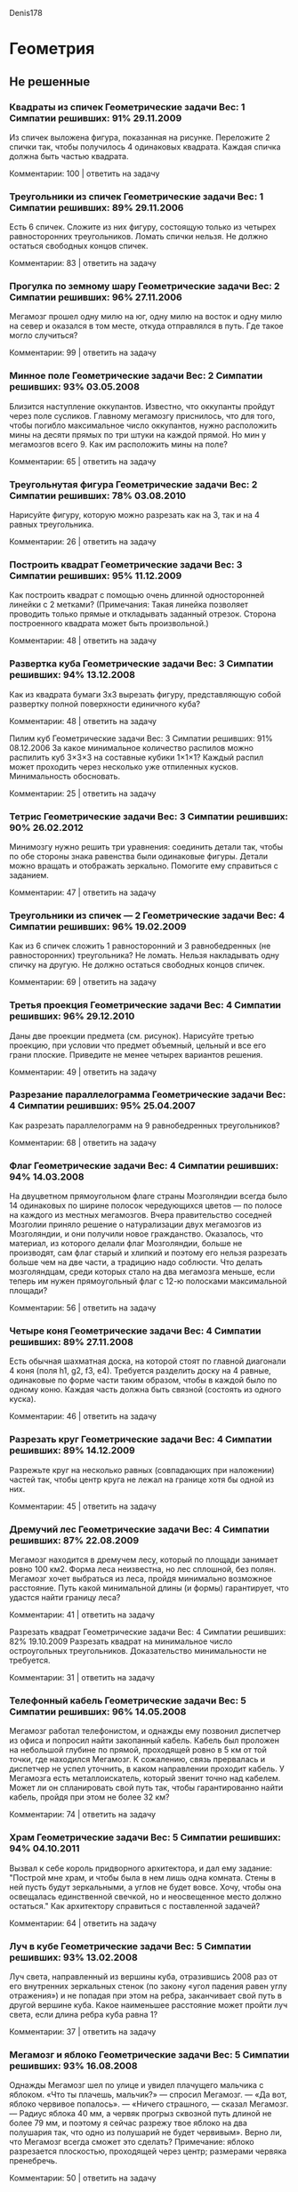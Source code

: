 Denis178
* Геометрия
** Не решенные
*** Квадраты из спичек	Геометрические задачи 		Вес: 1		Симпатии решивших: 91%		29.11.2009
Из спичек выложена фигура, показанная на рисунке. Переложите 2 спички так, чтобы получилось 4 одинаковых квадрата. Каждая спичка должна быть частью квадрата.

Комментарии: 	 100	| ответить на задачу	  

*** Треугольники из спичек	Геометрические задачи 		Вес: 1		Симпатии решивших: 89%		29.11.2006
Есть 6 спичек. Сложите из них фигуру, состоящую только из четырех равносторонних треугольников. Ломать спички нельзя. Не должно остаться свободных концов спичек.

Комментарии: 	 83	| ответить на задачу	  

*** Прогулка по земному шару	Геометрические задачи 		Вес: 2		Симпатии решивших: 96%		27.11.2006
Мегамозг прошел одну милю на юг, одну милю на восток и одну милю на север и оказался в том месте, откуда отправлялся в путь. Где такое могло случиться?

Комментарии: 	 99	| ответить на задачу	  

*** Минное поле	Геометрические задачи 		Вес: 2		Симпатии решивших: 93%		03.05.2008
Близится наступление оккупантов. Известно, что оккупанты пройдут через поле сусликов. Главному мегамозгу приснилось, что для того, чтобы погибло максимальное число оккупантов, нужно расположить мины на десяти прямых по три штуки на каждой прямой. Но мин у мегамозгов всего 9. Как им расположить мины на поле?

Комментарии: 	 65	| ответить на задачу	  

*** Треугольнутая фигура	Геометрические задачи 		Вес: 2		Симпатии решивших: 78%		03.08.2010
Нарисуйте фигуру, которую можно разрезать как на 3, так и на 4 равных треугольника.

Комментарии: 	 26	| ответить на задачу	  

*** Построить квадрат	Геометрические задачи 		Вес: 3		Симпатии решивших: 95%		11.12.2009
Как построить квадрат с помощью очень длинной односторонней линейки с 2 метками? (Примечания: Такая линейка позволяет проводить только прямые и откладывать заданный отрезок. Сторона построенного квадрата может быть произвольной.)

Комментарии: 	 48	| ответить на задачу	  

*** Развертка куба	Геометрические задачи 		Вес: 3		Симпатии решивших: 94%		13.12.2008
Как из квадрата бумаги 3х3 вырезать фигуру, представляющую собой развертку полной поверхности единичного куба?

Комментарии: 	 48	| ответить на задачу	  

Пилим куб	Геометрические задачи 		Вес: 3		Симпатии решивших: 91%		08.12.2006
За какое минимальное количество распилов можно распилить куб 3×3×3 на составные кубики 1×1×1? Каждый распил может проходить через несколько уже отпиленных кусков. Минимальность обосновать.

Комментарии: 	 25	| ответить на задачу	  

*** Тетрис	Геометрические задачи 		Вес: 3		Симпатии решивших: 90%		26.02.2012
Минимозгу нужно решить три уравнения: соединить детали так, чтобы по обе стороны знака равенства были одинаковые фигуры. Детали можно вращать и отображать зеркально. Помогите ему справиться с заданием.

Комментарии: 	 47	| ответить на задачу	  

*** Треугольники из спичек — 2	Геометрические задачи 		Вес: 4		Симпатии решивших: 96%		19.02.2009
Как из 6 спичек сложить 1 равносторонний и 3 равнобедренных (не равносторонних) треугольника? Не ломать. Нельзя накладывать одну спичку на другую. Не должно остаться свободных концов спичек.

Комментарии: 	 69	| ответить на задачу	  

*** Третья проекция	Геометрические задачи 		Вес: 4		Симпатии решивших: 96%		29.12.2010
Даны две проекции предмета (см. рисунок). Нарисуйте третью проекцию, при условии что предмет объемный, цельный и все его грани плоские. Приведите не менее четырех вариантов решения.

Комментарии: 	 49	| ответить на задачу	  

*** Разрезание параллелограмма	Геометрические задачи 		Вес: 4		Симпатии решивших: 95%		25.04.2007
Как разрезать параллелограмм на 9 равнобедренных треугольников?

Комментарии: 	 68	| ответить на задачу	  

*** Флаг	Геометрические задачи 		Вес: 4		Симпатии решивших: 94%		14.03.2008
На двуцветном прямоугольном флаге страны Мозголяндии всегда было 14 одинаковых по ширине полосок чередующихся цветов — по полосе на каждого из местных мегамозгов. Вчера правительство соседней Мозголии приняло решение о натурализации двух мегамозгов из Мозголяндии, и они получили новое гражданство. Оказалось, что материал, из которого делали флаг Мозголяндии, больше не производят, сам флаг старый и хлипкий и поэтому его нельзя разрезать больше чем на две части, а традицию надо соблюсти. Что делать мозголяндцам, среди которых стало на два мегамозга меньше, если теперь им нужен прямоугольный флаг с 12-ю полосками максимальной площади?

Комментарии: 	 56	| ответить на задачу	  

*** Четыре коня	Геометрические задачи 		Вес: 4		Симпатии решивших: 89%		27.11.2008
Есть обычная шахматная доска, на которой стоят по главной диагонали 4 коня (поля h1, g2, f3, е4). Требуется разделить доску на 4 равные, одинаковые по форме части таким образом, чтобы в каждой было по одному коню. Каждая часть должна быть связной (состоять из одного куска).

Комментарии: 	 46	| ответить на задачу	  

*** Разрезать круг	Геометрические задачи 		Вес: 4		Симпатии решивших: 89%		14.12.2009
Разрежьте круг на несколько равных (совпадающих при наложении) частей так, чтобы центр круга не лежал на границе хотя бы одной из них.

Комментарии: 	 45	| ответить на задачу	  

*** Дремучий лес	Геометрические задачи 		Вес: 4		Симпатии решивших: 87%		22.08.2009
Мегамозг находится в дремучем лесу, который по площади занимает ровно 100 км2. Форма леса неизвестна, но лес сплошной, без полян. Мегамозг хочет выбраться из леса, пройдя минимально возможное расстояние. Путь какой минимальной длины (и формы) гарантирует, что удастся найти границу леса?

Комментарии: 	 41	| ответить на задачу	  

Разрезать квадрат	Геометрические задачи 		Вес: 4		Симпатии решивших: 82%		19.10.2009
Разрезать квадрат на минимальное число остроугольных треугольников. Доказательство минимальности не требуется.

Комментарии: 	 31	| ответить на задачу	  

*** Телефонный кабель	Геометрические задачи 		Вес: 5		Симпатии решивших: 96%		14.05.2008
Мегамозг работал телефонистом, и однажды ему позвонил диспетчер из офиса и попросил найти закопанный кабель. Кабель был проложен на небольшой глубине по прямой, проходящей ровно в 5 км от той точки, где находился Мегамозг. К сожалению, связь прервалась и диспетчер не успел уточнить, в каком направлении проходит кабель. У Мегамозга есть металлоискатель, который звенит точно над кабелем. Может ли он спланировать свой путь так, чтобы гарантированно найти кабель, пройдя при этом не более 32 км?

Комментарии: 	 74	| ответить на задачу	  

*** Храм	Геометрические задачи 		Вес: 5		Симпатии решивших: 94%		04.10.2011
Вызвал к себе король придворного архитектора, и дал ему задание: "Построй мне храм, и чтобы была в нем лишь одна комната. Стены в ней пусть будут зеркальными, а углов не будет вовсе. Хочу, чтобы она освещалась единственной свечкой, но и неосвещенное место должно остаться." Как архитектору справиться с поставленной задачей?

Комментарии: 	 64	| ответить на задачу	  

*** Луч в кубе	Геометрические задачи 		Вес: 5		Симпатии решивших: 93%		13.02.2008
Луч света, направленный из вершины куба, отразившись 2008 раз от его внутренних зеркальных стенок (по закону «угол падения равен углу отражения») и не попадая при этом на ребра, заканчивает свой путь в другой вершине куба. Какое наименьшее расстояние может пройти луч света, если длина ребра куба равна 1?

Комментарии: 	 37	| ответить на задачу	  

*** Мегамозг и яблоко	Геометрические задачи 		Вес: 5		Симпатии решивших: 93%		16.08.2008
Однажды Мегамозг шел по улице и увидел плачущего мальчика с яблоком. «Что ты плачешь, мальчик?» — спросил Мегамозг. — «Да вот, яблоко червивое попалось». — «Ничего страшного, — сказал Мегамозг. — Радиус яблока 40 мм, а червяк прогрыз сквозной путь длиной не более 79 мм, и поэтому я сейчас разрежу твое яблоко на два полушария так, что одно из полушарий не будет червивым». Верно ли, что Мегамозг всегда сможет это сделать?
Примечание: яблоко разрезается плоскостью, проходящей через центр; размерами червяка пренебречь.

Комментарии: 	 50	| ответить на задачу	  

*** Рациональный тетраэдр	Геометрические задачи 		Вес: 5		Симпатии решивших: 93%		07.10.2009
Можно ли в декартовой системе координат расположить правильный тетраэдр так, чтобы все его вершины лежали в точках с целочисленными координатами?

Комментарии: 	 26	| ответить на задачу	  

*** Внутренняя граница	Геометрические задачи 		Вес: 5		Симпатии решивших: 93%		19.12.2011
Мозголяндия имеет форму правильного треугольника. Внутренняя граница делит ее на два равных по площади штата. Опишите форму и расположение границы, если известно, что она непрерывна и имеет минимально возможную длину.

Комментарии: 	 17	| ответить на задачу	  

*** Лачуга в междуречье	Геометрические задачи 		Вес: 5		Симпатии решивших: 92%		06.07.2009
Приток при впадении в реку образует острый угол. На суше, внутри угла, стоит лачуга Мегамозга. Каждый день Мегамозг выходит из нее, идет к притоку, встречает рассвет, затем отправляется к реке, встречает закат и возвращается в лачугу. Как нужно Мегамозгу проложить маршрут, чтобы путь, проходимый им каждый день, был минимален? Считать берега реки и притока прямыми линиями.

Комментарии: 	 44	| ответить на задачу	  

*** Телефонный кабель — 2	Геометрические задачи 		Вес: 5		Симпатии решивших: 92%		26.08.2009
У Мегамозга есть квадратный участок земли со стороной 1 км. Он случайно узнал, что подлые оккупанты тайно проложили телефонный кабель под его участком и используют его для своих грязных оккупантских целей. Кабель прямой и лежит на небольшой глубине (за пределами участка Мегамозга кабель идёт на той же самой глубине и по той же самой прямой на много километров в обе стороны). Узнав об этой подлости, Мегамозг схватил лопату и... задумался. Какой минимальной длины (и какой формы) нужно прокопать траншею, чтобы наверняка найти кабель? Траншея не обязательно должна состоять из связных кусков, она может быть разрывная. Доказательство минимальности не требуется.

Комментарии: 	 35	| ответить на задачу	  

*** Треугольный торт	Геометрические задачи 		Вес: 5		Симпатии решивших: 91%		26.02.2009
Торт имеет форму произвольного треугольника. Два мегамозга делят его следующим образом: первый указывает на торте точку, второй проводит через эту точку прямолинейный разрез и забирает себе большую часть. Какую наибольшую часть торта может обеспечить себе первый мегамозг? Считается, что торт всюду имеет одинаковую толщину.

Комментарии: 	 25	| ответить на задачу

**** Решение

*** Нарисуй ломаную	Геометрические задачи 		Вес: 5		Симпатии решивших: 89%		27.12.2011
На плоскости нарисовано конечное число непересекающихся отрезков. Разрешается соединять свободные концы любых двух отрезков третьим отрезком. Всегда ли можно сделать так, чтобы получилась ломаная линия без самопересечений, содержащая все отрезки?

Комментарии: 	 25	| ответить на задачу	  

*** Вписать треугольник	Геометрические задачи 		Вес: 5		Симпатии решивших: 88%		08.12.2010
Существует ли выпуклая плоская фигура, кроме круга, такая, что любой равносторонний треугольник со стороной 1 можно параллельным переносом вписать в нее? Треугольники отличаются ориентацией и положением центра на плоскости.

Комментарии: 	 30	| ответить на задачу	  

*** Герб	Геометрические задачи 		Вес: 5		Симпатии решивших: 83%		24.09.2010
На гербе одного древнего рода мегамозгов изображены четыре окружности одинакового радиуса: три красные и одна синяя. Причем любые две красных и синяя окружности пересекаются в одной точке. Докажите, что и все три красных окружности пересекаются в одной точке.

Комментарии: 	 9	| ответить на задачу	  

*** Раскраска бумаги	Геометрические задачи 		Вес: 5		Симпатии решивших: 83%		03.12.2011
Не отрывая карандаша от бумаги и не проходя по линии дважды, на плоскости нарисовали замкнутую кривую. Докажите, что образовавшиеся при этом области можно раскрасить в два цвета так, что никакие две смежные области не окажутся одноцветными.

Комментарии: 	 26	| ответить на задачу	  

*** Средний класс	Геометрические задачи 		Вес: 5		Симпатии решивших: 81%		06.03.2011
В Мозголяндии богатыми считаются люди, для которых существует расстояние R1, в радиусе которого они богаче большинства своих соседей. Бедными считаются люди, для которых существует расстояние R2, в радиусе которого они беднее большинства своих соседей. Средним классом в Мозголяндии называются люди, которых можно считать и богатыми, и бедными. Какой максимальный процент людей среднего класса может проживать в Мозголяндии?

Комментарии: 	 52	| ответить на задачу	  

*** Разрезание куба	Геометрические задачи 		Вес: 5		Симпатии решивших: 80%		10.02.2008
Можно ли куб разрезать на конечное количество кубиков меньшего размера так, чтобы все они были разными?

Комментарии: 	 22	| ответить на задачу	  

*** Коллекционер красивых камней	Геометрические задачи 		Вес: 5		Симпатии решивших: 78%		24.04.2008
Мегамозг коллекционировал разные камни и однажды нашел очень красивый экземпляр. Камень имел форму выпуклого многогранника и состоял из нескольких различных материалов. Всегда ли Мегамозг сможет положить такой камень на полку на одну из граней в устойчивом положении?

Комментарии: 	 39	| ответить на задачу	  

*** Четыре шара и цилиндр	Геометрические задачи 		Вес: 5		Симпатии решивших: 78%		19.02.2009
На бесконечной плоскости лежат 4 шара и 1 цилиндр, причем каждое из тел касается всех остальных. Цилиндр бесконечный в обе стороны. Радиус цилиндра равен 1. Требуется описать относительное расположение шаров и цилиндра, а также найти радиусы всех шаров.

Комментарии: 	 34	| ответить на задачу	  

*** Часовой на мосту	Геометрические задачи 		Вес: 5		Симпатии решивших: 62%		04.08.2008
Часовому было приказано ходить по одномерному мосту длиной 100 м в течение одного часа таким образом, чтобы побывать в каждой точке моста четное число раз (0, 2, 4 и т.д.). Стоять на месте и прыгать нельзя, т.к. мост заминирован и может взорваться. Начинать и заканчивать маршрут часовой может в любой точке моста по своему усмотрению. Сможет ли часовой придумать такой маршрут? Примечания: 1) скорость часового конечна, 2) разворачиваться часовой может мгновенно.

Комментарии: 	 68	| ответить на задачу	  

*** Задача на 100 баксов	Геометрические задачи 		Вес: 0		Симпатии решивших:		25.02.2011
Что это значит? Принимается первый наиболее точный ответ. За верное решение даю 100 баксов.

Комментарии: 	 72	| ответить на задачу	  

** Решенные
*** Цветная окружность	Геометрические задачи 		Вес: 4		Симпатии решивших: 96%		26.11.2006
Дана окружность, раскрашенная в 2 цвета — красный и синий. Доказать, что независимо от того, как именно она раскрашена, в нее всегда можно вписать равнобедренный треугольник так, что его вершины будут одного цвета.

**** Решение 
ОТВЕТ: (Дальше под раскраской подразумевается раскраска в два цвета). Допустим, что существует раскраска, для которой не существует равнобедренного треугольника с вершинами одного цвета. Для любой раскраски найдутся вершины одного цвета не диаметрально-противоположные. Действительно, среди любых трех вершин одного цвета найдутся две не диаметрально-противоположные. Если же количество вершин меньше трех, возьмем другой цвет. 

Через середину отрезка, соединяющего данные две вершины(под номером 1 и 2) одного цвета (цвет 1) проведем перпендикуляр. Очевидно, что его точки пересечения с окружностью(под номером 3 и 4) будут иметь другой цвет( цвет 2), иначе получим равнобедренный треугольник с вершинами одного цвета(1,2,3 или 1,2,4). Аналогично проведем перпендикуляр через отрезок, соединяющий две новые точки цвета 2. Точки пересечения с окружностью(номер 5, 6) будут диаметрально-противоположными и  иметь цвет 1(по той же причине). Получим еще две точки, симметрично отразив точки 1, 2 относительно отрезка (5,6)(номера новых точек - 7, 8). Точки 7 и 8 имеют цвет 2, иначе как минимум один из равнобедренных треугольников (6,1,8) или (5, 2, 7) будут одноцветными. Но тогда равнобедренные треугольники (4,7,8) и (3, 7, 8) будут одноцветными. То есть в любом случае найдется одноцветный треугольник.  

	ОБОСНОВАНИЕ:

	
*** Машинки на плоскости	Геометрические задачи 		Вес: 5		Симпатии решивших: 95%		14.02.2009
Четыре машинки едут на плоскости по прямым непараллельным линиям с постоянными скоростями. При столкновении каждая машинка продолжает движение, но может выдержать только две аварии — после третьей от нее ничего не остается. Пять столкновений уже произошло, причем в каждой аварии было только две машинки и двух машинок уже нет. Что будет с оставшимися двумя машинками, если известно, что их пути пересекутся в будущем?


* Все 5 баллов
Повесить картину 	Логические задачи  		Вес: 5 		Симпатии решивших: 100% 		10.12.2010
К картине обоими концами прикреплена длинная веревка. Необходимо повесить картину на стену с помощью N гвоздей так, чтобы при вытаскивании любого гвоздя картина и веревка падали. Как это сделать?

Колпаки с числами 	Логические задачи  		Вес: 5 		Симпатии решивших: 97% 		21.05.2007
Ста мегамозгам на головы надели колпаки с числами из диапазона 1..100, причем не обязательно, что на всех разные. К примеру, всем могли надеть колпак с числом 7 или половине — колпак с числом 20, а второй половине — с числом 10. Главное, что не меньше 1 и не больше 100. После этого всех их поставили по кругу. Каждый мегамозг видит 99 чисел на головах других, но не свое. После этого каждый пишет на листке бумаги число от 1 до 100 — предполагаемое число на своём колпаке. Общаться и подглядывать нельзя ;) Их всех отпустят, если хотя бы один угадает свое число. Какой стратегии они должны придерживаться, если хотят, чтобы их гарантированно отпустили? (Мегамозги могли заранее договориться о стратегии).

Коробки с именами 	Теория вероятностей  		Вес: 5 		Симпатии решивших: 97% 		08.08.2007
Подлые оккупанты захватили четырех мегамозгов и сказали, что их соберут вместе, дадут 5 минут на совещание, а дальше будут по одному заводить в комнату, где находятся 4 коробки в линию. В каждой коробке находится имя ровно одного мегамозга, имена всех мегамозгов присутствуют, все имена различны. Их всех по очереди заводят в комнату с коробками. Мегамозг при заходе в комнату должен будет открыть 2 коробки в поисках своего имени. После этого мегамозга выводят через другую дверь и он больше не встречается с остальными до конца испытания. Коробки приводятся в исходное состояние, и заходит следующий мегамозг. Их отпустят только в том случае, если каждый найдет свое имя, иначе все будут казнены. О чем договорились мегамозги и какие у них шансы выжить? (Доказательство оптимальности стратегии не требуется).

Сортировка мегамозгов 	Логические задачи  		Вес: 5 		Симпатии решивших: 97% 		19.12.2010
Деревня мегамозгов в очередной раз была захвачена оккупантами. В этот раз оккупанты придумали следующее: на лбу каждого мегамозга пишут произвольное натуральное число (все числа разные) и дают каждому по красному и синему колпаку. После чего по сигналу все мегамозги должны одновременно выбрать один из колпаков и надеть его себе на голову. Затем мегамозгов строят в шеренгу в порядке возрастания чисел, написанных на их лбах. Если при этом цвета колпаков в шеренге чередуются — всех отпускают, иначе — всех убивают. Мегамозгам сообщили правила и дали возможность заранее договориться. Смогут ли они гарантированно выжить?

Таинственная фигура 	Шахматы и шашки  		Вес: 5 		Симпатии решивших: 97% 		21.06.2011
Ход черных. Какая фигура стоит на g4? Рисунок

Альтернативные кости 	Теория вероятностей  		Вес: 5 		Симпатии решивших: 97% 		13.06.2012
Несложно посчитать вероятность выпадения определенной суммы на паре обычных игральных кубиков: сумма «2» будет выпадать с вероятностью 1/36, «3» - 2/36 и т.д. Существует ли иная раскладка натуральных чисел на паре кубиков, дающая те же вероятности для тех же самых сумм?

Телефонный кабель 	Геометрические задачи  		Вес: 5 		Симпатии решивших: 96% 		14.05.2008
Мегамозг работал телефонистом, и однажды ему позвонил диспетчер из офиса и попросил найти закопанный кабель. Кабель был проложен на небольшой глубине по прямой, проходящей ровно в 5 км от той точки, где находился Мегамозг. К сожалению, связь прервалась и диспетчер не успел уточнить, в каком направлении проходит кабель. У Мегамозга есть металлоискатель, который звенит точно над кабелем. Может ли он спланировать свой путь так, чтобы гарантированно найти кабель, пройдя при этом не более 32 км?

Правдивые этикетки 	Взвешивания  		Вес: 5 		Симпатии решивших: 96% 		23.02.2009
Имеется 6 гирек весом 1, 2, 3, 4, 5, 6 граммов. На них наклеены этикетки 1, 2, 3, 4, 5, 6. За какое наименьшее количество взвешиваний на чашечных весах без стрелки можно выяснить, правильно ли наклеены этикетки?

Расставить скобки и знаки 	Алгебра, математика  		Вес: 5 		Симпатии решивших: 96% 		30.12.2009
В строку выписано 32 натуральных числа (не обязательно различных). Докажите, что между ними можно так расставить скобки, знаки сложения и умножения, чтобы значение полученного выражения делилось нацело на 11000.

Флажки 	Геометрические задачи  		Вес: 5 		Симпатии решивших: 95% 		26.12.2008
Оккупанты в очередной раз устраивают Мегамозгу испытание. На большом поле они воткнули в землю 30 флажков и нарисовали окружность радиусом 100 метров. Все, что может сделать Мегамозг, — выбрать точку на окружности, из которой будет стартовать оккупантский бегун. Бегун бежит со скоростью 10 метров в секунду. Он должен выбежать из начальной точки, добежать до флажка, принести его в начальную точку, добежать до следующего флажка, принести его в начальную точку и т.д. (выдергивает флажки, бросает их и разворачивается бегун мгновенно). Если он успеет принести все флажки в начальную точку за 10 минут — Мегамозга расстреляют. Всегда ли Мегамозг может спастись, правильно выбрав начальную точку? Флажки воткнуты в разных точках.

Цезарь и Брут 	Игры  		Вес: 5 		Симпатии решивших: 95% 		24.04.2009
Два полководца (Цезарь и Брут) захватывают некую страну, представляющую собой города, некоторые из которых соединены дорогами так, что из любого города можно дойти по дорогам в любой другой. В первый ход сначала Цезарь выбирает любой город и захватывает его, потом Брут выбирает любой незахваченный город и захватывает его. Далее каждый по очереди (начиная с Цезаря) выбирает любой незахваченный никем город, соединенный с уже захваченным им городом, и захватывает его. Игра продолжается, пока не будут захвачены все города. Каждый хочет захватить как можно больше городов. Если в какой-то момент один из игроков не может захватить город, он пропускает ход. Может ли случиться, что Брут захватит городов больше, чем Цезарь?

Погоня 	Логические задачи  		Вес: 5 		Симпатии решивших: 95% 		13.02.2011
Мегамозг преследует подлого Оккупанта-преступника, который пытается скрыться в подвале своего дома. Подвал представляет собой 3 узких прямых коридора одинаковой длины, расходящихся в виде пропеллера из маленькой комнаты и заканчивающихся тупиком. В подвале темно, и Мегамозг может разглядеть преступника только с расстояния, не превышающего 10 м. Скорость Мегамозга в два раза больше скорости Оккупанта. При какой максимальной длине коридоров Мегамозг может гарантированно поймать преступника (доказательство оптимальности не требуется)?

Храм 	Геометрические задачи  		Вес: 5 		Симпатии решивших: 95% 		04.10.2011
Вызвал к себе король придворного архитектора, и дал ему задание: «Построй мне храм, и чтобы была в нем лишь одна комната. Стены в ней пусть будут зеркальными, а углов не будет вовсе. Хочу, чтобы она освещалась единственной свечкой, но и неосвещенное место должно остаться». Как архитектору справиться с поставленной задачей?

Расскажи другу 	Логические задачи  		Вес: 5 		Симпатии решивших: 95% 		11.07.2012
Семь разных костей домино показали двум мегамозгам и оккупанту, перемешали и раздали мегамозгам по три. Возможности заранее договориться у мегамозгов не было. Получится ли у них, открыто общаясь, сообщить друг другу свои кости так, чтобы оккупант не смог вычислить местонахождение ни одной из костей, которых он не видит, если оставшуюся кость: а) спрятали; б) отдали оккупанту?

Пирожки 	Игры  		Вес: 5 		Симпатии решивших: 94% 		07.12.2006
Два мегамозга играют в игру. Каждый по очереди берет из кучи пирожков 1, 2 или 3 пирожка и съедает их. При этом он не может взять столько, сколько взял соперник предыдущим ходом. Выигрывает тот, кто съедает последний пирожок или после чьего хода соперник свой ход сделать не может. Кто из них выиграет при правильной игре, если сначала в куче было 2000 пирожков?

Испорченная шахматная доска 	Логические задачи  		Вес: 5 		Симпатии решивших: 94% 		02.10.2007
Из шахматной доски вырезали одну угловую клетку. Можно ли покрыть оставшуюся часть доски (63 клетки) с помощью 21 прямоугольного куска картона размером 1x3 клетки?

Игра с суммами 	Игры  		Вес: 5 		Симпатии решивших: 94% 		08.07.2008
Двое играют в следующую игру. На столе в ряд выложено четное число карточек с числами. Игроки по очереди берут одну из карточек с любого из концов ряда. Выигравший должен набрать бОльшую сумму, иначе ничья. Кто не проигрывает в этой игре? Какова непроигрышная стратегия?

Трапеция 	Геометрические задачи  		Вес: 5 		Симпатии решивших: 94% 		15.07.2008
Дана трапеция (произвольная). Как с помощью одной линейки (без делений) разделить нижнее основание трапеции на 3 равные части?

Рациональный тетраэдр 	Геометрические задачи  		Вес: 5 		Симпатии решивших: 94% 		07.10.2009
Можно ли в декартовой системе координат расположить правильный тетраэдр так, чтобы все его вершины лежали в точках с целочисленными координатами?

Игра в 15 	Игры  		Вес: 5 		Симпатии решивших: 94% 		08.10.2009
Два игрока играют в следующую игру. На бумаге выписаны числа от 1 до 9, игроки по очереди закрывают любую из цифр фишкой своего цвета. Выигрывает тот участник, который первым закроет своими фишками три числа, сумма которых равна 15 (если игрок закрыл больше трех чисел, то он выигрывает, если сумма хотя бы одной из троек чисел равна 15). Есть ли в этой игре выигрышная стратегия? Если есть, то у какого игрока и какая?

Именные футболки 	Теория вероятностей  		Вес: 5 		Симпатии решивших: 94% 		09.09.2010
Ко Дню мегамозга было выпущено N именных футболок, строго по одной на каждого. Предполагалось, что мегамозги по одному в определенном порядке будут заходить в комнату, находить свою футболку, надевать её и выходить. Но к сожалению, первый мегамозг выбыл из строя и на его место был поставлен минимозг, которому именную футболку не успели сделать. Процедура осталась той же, но минимозг, зайдя в комнату первым, надевает любую попавшуюся ему футболку. Далее каждый мегамозг, если не находит свою футболку, надевает любую другую из оставшихся. Какова вероятность того, что последний зашедший в комнату наденет свою футболку?

По семь карт 	Преферанс  		Вес: 5 		Симпатии решивших: 94% 		05.01.2011
В «Школе преферанса» троим ученикам раздали по 7 карт (см. рисунок). Все карты открыты. Играет Юг. Козырь черви. Ход Запада. Сколько взяток сможет взять Юг при правильной игре соперников?

Пузырек 	Физические задачи  		Вес: 5 		Симпатии решивших: 94% 		29.07.2011
На дне цилиндрической цистерны, полностью заполненной водой, находится небольшой пузырек воздуха. В некоторый момент времени пузырек отрывается от дна и всплывает к крышке цистерны. На сколько при этом изменится давление на дно цистерны, если её высота составляет 1 метр? Цистерна герметична.

Клетчатая эпидемия 	Логические задачи  		Вес: 5 		Симпатии решивших: 93% 		04.03.2008
Некоторые клетки шахматной доски (8×8) заражены вирусом. Если у клетки имеются два или больше зараженных соседа (по стороне), то она становится зараженной. Например, если вначале заражена вся главная диагональ, то на первом шаге заражаются 14 соседних с ней клеток, на втором — еще 12 и т.д., пока вся доска не окажется зараженной. Докажите, что если вначале на доске менее 8 зараженных клеток, то на доске всегда останутся незараженные клетки.

Мегамозг и яблоко 	Геометрические задачи  		Вес: 5 		Симпатии решивших: 93% 		16.08.2008
Однажды Мегамозг шел по улице и увидел плачущего мальчика с яблоком. «Что ты плачешь, мальчик?» — спросил Мегамозг. — «Да вот, яблоко червивое попалось». — «Ничего страшного, — сказал Мегамозг. — Радиус яблока 40 мм, а червяк прогрыз сквозной путь длиной не более 79 мм, и поэтому я сейчас разрежу твое яблоко на два полушария так, что одно из полушарий не будет червивым». Верно ли, что Мегамозг всегда сможет это сделать?

Примечание: яблоко разрезается плоскостью, проходящей через центр; размерами червяка пренебречь.

Лачуга в междуречье 	Геометрические задачи  		Вес: 5 		Симпатии решивших: 93% 		06.07.2009
Приток при впадении в реку образует острый угол. На суше, внутри угла, стоит лачуга Мегамозга. Каждый день Мегамозг выходит из нее, идет к притоку, встречает рассвет, затем отправляется к реке, встречает закат и возвращается в лачугу. Как нужно Мегамозгу проложить маршрут, чтобы путь, проходимый им каждый день, был минимален? Считать берега реки и притока прямыми линиями.

Таинственная фигура — 2 	Шахматы и шашки  		Вес: 5 		Симпатии решивших: 93% 		13.12.2011
Какая фигура в этой позиции стоит на поле h4?

Хоккеист 	Физические задачи  		Вес: 5 		Симпатии решивших: 92% 		20.04.2007
Хоккеист бьет по шайбе, после чего та движется по шероховатому льду. Возможно подкрутить или не подкрутить шайбу (поступательную скорость в обоих случаях считать одинаковой). В каком случае шайба дальше проедет? Сопротивлением воздуха пренебречь. Лед не плавится.

Луч в кубе 	Геометрические задачи  		Вес: 5 		Симпатии решивших: 92% 		13.02.2008
Луч света, направленный из вершины куба, отразившись 2008 раз от его внутренних зеркальных стенок (по закону «угол падения равен углу отражения») и не попадая при этом на ребра, заканчивает свой путь в другой вершине куба. Какое наименьшее расстояние может пройти луч света, если длина ребра куба равна 1?

Треугольный торт 	Геометрические задачи  		Вес: 5 		Симпатии решивших: 92% 		26.02.2009
Торт имеет форму произвольного треугольника. Два мегамозга делят его следующим образом: первый указывает на торте точку, второй проводит через эту точку прямолинейный разрез и забирает себе большую часть. Какую наибольшую часть торта может обеспечить себе первый мегамозг? Считается, что торт всюду имеет одинаковую толщину.

Три фишки в ряд 	Игры  		Вес: 5 		Симпатии решивших: 92% 		14.09.2009
Есть полоска, разделенная на N клеток, расположенных горизонтально в ряд (N > 3). На первых трех клетках, если считать справа, стоит по фишке. Двое играют в игру, в которой каждым ходом любая фишка перемещается влево на любую свободную клетку (разрешается перепрыгивать через другие фишки). Игроки ходят по очереди. Проигрывает тот, кто не может сделать очередной ход. У кого есть выигрышная стратегия?

Обмен шифрами 	Логические задачи  		Вес: 5 		Симпатии решивших: 92% 		01.02.2011
Каждому из двух мегамозгов необходимо передать другому шифр незаметно для оккупантов. Они подходят к речке, на берегу которой лежит кучка из 26 одинаковых камней, и строго по очереди начинают кидать камни в воду. За раз бросают как минимум один, расходятся, когда камней больше не осталось. Смогут ли мегамозги обменяться информацией, если шифр - любое число от 1 до 1700?

Король-невидимка 	Шахматы и шашки  		Вес: 5 		Симпатии решивших: 92% 		30.05.2011
На одной из клеток шахматной доски стоит невидимый белый король. Ход чёрных. Могут ли они поставить мат за один ход?

Вес футболистов 	Алгебра, математика  		Вес: 5 		Симпатии решивших: 91% 		21.07.2008
Однажды 23 мегамозга решили сыграть в футбол. В процессе выбора команд они заметили интересную особенность: кого бы ни выбирали судьей матча, остальные 22 игрока могли разделиться на две команды по 11 человек с равным суммарным весом всех игроков. Известно, что вес каждого мегамозга выражался целым числом килограммов. Возможно ли такое, что не все мегамозги имели одинаковый вес?

Телефонный кабель — 2 	Геометрические задачи  		Вес: 5 		Симпатии решивших: 91% 		26.08.2009
У Мегамозга есть квадратный участок земли со стороной 1 км. Он случайно узнал, что подлые оккупанты тайно проложили телефонный кабель под его участком и используют его для своих грязных оккупантских целей. Кабель прямой и лежит на небольшой глубине (за пределами участка Мегамозга кабель идёт на той же самой глубине и по той же самой прямой на много километров в обе стороны). Узнав об этой подлости, Мегамозг схватил лопату и... задумался. Какой минимальной длины (и какой формы) нужно прокопать траншею, чтобы наверняка найти кабель? Траншея не обязательно должна состоять из связных кусков, она может быть разрывная. Доказательство минимальности не требуется.

Бракованные резисторы 	Теория вероятностей  		Вес: 5 		Симпатии решивших: 91% 		14.09.2010
Мегамозг собрал цепь, как показано на картинке. Однако все резисторы, которые он использовал, сделаны подлыми оккупантами, и поэтому каждый из них с вероятностью 50% бракованный. Бракованный резистор выглядит как обычный, но ток не проводит. С какой вероятностью после замыкания ключа по цепи Мегамозга все-таки пойдет ток?

Столб кирпичей 	Физические задачи  		Вес: 5 		Симпатии решивших: 91% 		14.10.2010
Представим, что у нас столб лежащих друг на друге кирпичей. Разрешается сдвигать друг относительно друга по плоскости кирпич, лежащий на другом кирпиче. На какое максимальное расстояние можно сдвинуть верхний кирпич относительно самого нижнего? Столб сколь угодно высокий.

Внутренняя граница 	Геометрические задачи  		Вес: 5 		Симпатии решивших: 91% 		19.12.2011
Мозголяндия имеет форму правильного треугольника. Внутренняя граница делит ее на два равных по площади штата. Опишите форму и расположение границы, если известно, что она непрерывна и имеет минимально возможную длину.

Игра с разменными монетами 	Игры  		Вес: 5 		Симпатии решивших: 90% 		20.10.2006
Два игрока по очереди называют натуральное число — достоинство воображаемой разменной монеты. При этом нужно, чтобы это число нельзя было выплатить при помощи ранее названных монет. Проигрывает назвавший число 1. Доказать, что игра не может продолжаться бесконечно.

Кролики 	Алгебра, математика  		Вес: 5 		Симпатии решивших: 90% 		05.12.2006
Мегамозг вошел в зоомагазин и купил двух плюс половину из оставшихся кроликов. Второй мегамозг купил трех плюс треть оставшихся кроликов. Третий мегамозг купил четырех плюс четверть оставшихся кроликов. И так далее, пока не стало больше возможным разделять кроликов. Сколько максимум мегамозгов могло купить кроликов?

Игра со стержнями 	Игры  		Вес: 5 		Симпатии решивших: 90% 		22.04.2009
Два мегамозга играют в игру. Имеется 100 деревянных стержней с длинами 1, 2, ..., 100 мегадюймов. Каждый по очереди выбирает 3 стержня, складывает из них треугольник и сжигает его. Проигрывает тот, кто не может сделать ход. У кого из игроков есть выигрышная стратегия?

Три палочки 	Алгебра, математика  		Вес: 5 		Симпатии решивших: 90% 		22.01.2010
У мегамозга есть три палочки. Если из них нельзя сложить треугольник, он укорачивает самую длинную из палочек на сумму длин двух других. Если длина палочки не обратилась в нуль и треугольник снова нельзя сложить, то мегамозг повторяет операцию, и т. д. Может ли этот процесс продолжаться бесконечно?

Автобусы на маршруте 	Теория вероятностей  		Вес: 5 		Симпатии решивших: 90% 		28.12.2010
Мегамозг-провинциал ежедневно ездит на работу в областной город. Единственный автобус подходящего маршрута выезжает на линию каждый день в разное (случайное) время и проходит весь путь туда и обратно за 2 часа. Поэтому Мегамозгу приходится ждать на остановке от 0 до 2 часов (в среднем — 1 час). Но со следующей недели транспортная компания решила выпустить на линию еще 9 автобусов. Как и раньше, каждый из них будет выезжать в случайный момент времени и проходить весь путь за 2 часа. Сколько в среднем Мегамозгу придется ждать автобус после этого нововведения?

Краб в аквариуме 	Физические задачи  		Вес: 5 		Симпатии решивших: 90% 		31.01.2011
На идеально гладком полу стоит стеклянный аквариум с 20 литрами воды. На дне аквариума, под водой, спит краб, плотностью 2 г/см³ и объемом 100 см³. Краб просыпается и ползет к стенке со скоростью 1 см/с относительно аквариума. С какой скоростью будет двигаться аквариум относительно пола, если масса пустого аквариума 5 кг?

Нарисуй ломаную 	Геометрические задачи  		Вес: 5 		Симпатии решивших: 90% 		27.12.2011
На плоскости нарисовано конечное число непересекающихся отрезков. Разрешается соединять свободные концы любых двух отрезков третьим отрезком. Всегда ли можно сделать так, чтобы получилась ломаная линия без самопересечений, содержащая все отрезки?

Лестницы без ступенек 	Алгебра, математика  		Вес: 5 		Симпатии решивших: 89% 		29.05.2007
Мегамозг хочет забраться на крышу своего дома по приставной лестнице. В кладовке лежит много лестниц, но, к сожалению, у большинства из них не хватает ступенек. По лестницам, у которых отсутствуют две ступеньки подряд, Мегамозг забраться не может. Все его лестницы изначально были с N ступеньками. У всех лестниц четко определен низ и верх. Сколько существует вариантов лестниц, по которым Мегамозг мог бы забраться?

Мегамозг и выборы 	Логические задачи  		Вес: 5 		Симпатии решивших: 89% 		10.04.2008
В одной латиноамериканской стране, где правит Мегамозг, пришло время новых выборов руководителя страны. В стране ровно 100 000 000 человек, обладающих правом голоса. Из них только 1% поддерживает Мегамозга. Но Мегамозг, чтобы казаться «демократичным» в глазах мировой общественности, хочет быть «честно избран». Процедура голосования в этой стране следующая: Мегамозг разделяет всех избирателей на некоторое количество равных групп, затем эти группы – еще на несколько равных групп и т.д. В полученных самых маленьких группах – люди избирают делегата, затем выбранные выборщики выбирают в большей группе следующего делегата и так далее. В конце представители самых больших групп избирателей выбирают руководителя страны. Мегамозг сам разделяет население на группы. Может ли он провести выборы так, чтобы его «демократично» избрали? (При равенстве голосов побеждает оппозиционный кандидат от Оккупантов).

Автомобиль — 2 	Логические задачи  		Вес: 5 		Симпатии решивших: 89% 		08.05.2008
Есть кольцевая дорога длиной 100 км, на которой произвольным образом разбросано конечное число бочек с горючим. Суммарное количество горючего в бочках — 100 л, но распределение горючего по бочкам произвольно. Есть автомобиль с расходом топлива 1 л/км и пустым баком вместимостью более 100 л. Можно ли объехать всю дорогу в каком-либо направлении?

В ресторане, к 8 Марта 	Логические задачи  		Вес: 5 		Симпатии решивших: 89% 		06.03.2009
Пришла компания из N парней и N девчат отметить 8 Марта в ресторан. Посадили их неким случайным образом за большой вращающийся круглый стол. Официанту они заказали напитки, причем все парни заказали по кружке пива, а все девчата — по бокалу вина. Принеся заказ, официант все перепутал и расставил напитки случайным образом так, что большинство получило не свой напиток. Возмущению компании не было предела. «Не проблема, — сказал официант, — я смогу развернуть стол, не передвигая при этом напитки, таким образом, чтобы большинство из вас получили свой заказ». Всегда ли официант окажется прав?

Вписать треугольник 	Геометрические задачи  		Вес: 5 		Симпатии решивших: 89% 		08.12.2010
Существует ли выпуклая плоская фигура, кроме круга, такая, что любой равносторонний треугольник со стороной 1 можно параллельным переносом вписать в нее? Треугольники отличаются ориентацией и положением центра на плоскости.

Сейф с алмазами 	Алгебра, математика  		Вес: 5 		Симпатии решивших: 87% 		31.10.2009
Банковский сейф состоит из 200 ячеек. В трех из них хранятся алмазы: в первой ячейке — 35, во второй — 69, в третьей — 91 алмаз. Остальные ячейки пустые. Грабителю удалось проникнуть в банк и добраться до сейфа. Однако просто забрать алмазы нельзя: сейф стоит на сигнализации и, если поднимется тревога, грабителю несдобровать. Ему удалось частично заблокировать охранную систему и получить возможность, не вызывая тревоги, выполнять следующие операции: 1) переложить все алмазы из любой одной ячейки в любую другую; 2) переложить ровно половину алмазов из любой выбранной ячейки в любую другую; 3) забрать алмаз из любой ячейки, если он там один. Перечисленные операции можно выполнять неограниченное число раз и в любой последовательности. Сколько алмазов грабитель сможет украсть?

Шоколадка с ядовитой плиткой 	Игры  		Вес: 5 		Симпатии решивших: 86% 		20.04.2008
Дана шоколадка, состоящая из N×M плиток (причем плиток как минимум две), плитка в левом нижнем углу ядовитая. Двое по очереди отламывают куски шоколадки и съедают их. За каждый ход игрок выбирает одну из оставшихся плиток, отламывает и съедает ее и все плитки, расположенные не ниже и не левее выбранной. Тот, кто будет вынужден съесть ядовитую плитку, проигрывает. Докажите, что у первого есть выигрышная стратегия.

Лабиринт 	Логические задачи  		Вес: 5 		Симпатии решивших: 85% 		26.12.2009
Любимую собаку-киборга мегамозга злобные оккупанты посадили в клетчатый лабиринт 6х6 клеток, в левую нижнюю его клетку. В правой верхней клетке находится лестница - выход из лабиринта. Стороны квадрата: северная, восточная, южная и западная – непроходимы, также между некоторыми клетками стоят непроходимые перегородки, однако путь от собаки к выходу существует. Но Мегамозг все это предусмотрел и заранее снабдил собаку бесконечным источником энергии и конечной последовательностью команд, которую она начинает выполнять, попав в лабиринт. Собака понимает команды вида: «север», «юг», «запад», «восток». При выполнении команды она перемещается в соседнюю клетку в соответствующем направлении. Наткнувшись на перегородку, собака останавливается и переходит к выполнению следующей команды. Как мегамозг мог задать такую последовательность команд, выполняя которую, собака гарантировано когда-нибудь наткнется на выход?

Умножение на 4 	Алгебра, математика  		Вес: 5 		Симпатии решивших: 84% 		04.06.2007
Найти все натуральные числа, которые при умножении на 4 превращаются в свое зеркальное отражение. (Зеркальное отражение — это когда цифры в нем идут в обратном порядке).

Раскраска бумаги 	Геометрические задачи  		Вес: 5 		Симпатии решивших: 84% 		03.12.2011
Не отрывая карандаша от бумаги и не проходя по линии дважды, на плоскости нарисовали замкнутую кривую. Докажите, что образовавшиеся при этом области можно раскрасить в два цвета так, что никакие две смежные области не окажутся одноцветными.

Камни в урнах 	Алгебра, математика  		Вес: 5 		Симпатии решивших: 84% 		10.12.2011
В ряд стоит бесконечное число урн, в которых могут лежать камни. Известно, что в урне с номером n+m лежит столько камней, сколько в урнах с номерами n и m в сумме, либо на один больше. В урне с номером 9999 лежит 3333 камня. Сколько камней в 2011-й урне?

Больше/меньше 	Теория вероятностей  		Вес: 5 		Симпатии решивших: 84% 		02.01.2012
Оккупанты, известным только им образом, выбирают два различных вещественных числа и записывают их на двух бумажках. Затем предлагают Мегамозгу выбрать любую бумажку, посмотреть на написанное там число и угадать, больше число на другой бумажке или меньше. Докажите, что у Мегамозга есть стратегия, которая позволит ему угадать с вероятностью больше 50%.

Узники в коридоре 	Логические задачи  		Вес: 5 		Симпатии решивших: 83% 		15.02.2009
Мегамозг решил запереть трех узников в прямом коридоре, разделенном пятью проходами на шесть комнат, причем в каждом проходе, облокотившись на одну из стен, стоит толстый усатый стражник. Каждый раз, когда узник переходит из одной комнаты в другую, стражник, стоящий в этом проходе, переходит к противоположной стене и облокачивается на нее (если одновременно идут несколько узников, стражник переходит соответствующее число раз). Если все стражники облокотятся на одну стену, она не выдержит и рухнет, а узники выйдут на свободу. Может ли Мегамозг изначально так прислонить стражников и разместить узников, чтобы они никогда не смогли выбраться?

Герб 	Геометрические задачи  		Вес: 5 		Симпатии решивших: 83% 		24.09.2010
На гербе одного древнего рода мегамозгов изображены четыре окружности одинакового радиуса: три красные и одна синяя. Причем любые две красных и синяя окружности пересекаются в одной точке. Докажите, что и все три красных окружности пересекаются в одной точке.

Очередь за спичками 	Теория вероятностей  		Вес: 5 		Симпатии решивших: 82% 		02.08.2010
Сто мегамозгов стоят в очереди и хотят купить по коробку спичек по цене 50 коп. У 50 из них есть только по монете в 50 коп., а у других 50 есть только по монете в рубль. Найти вероятность, что продавец сможет выдать всем сдачу, если в начале в кассе денег нет.

Средний класс 	Геометрические задачи  		Вес: 5 		Симпатии решивших: 82% 		06.03.2011
В Мозголяндии богатыми считаются люди, для которых существует расстояние R1, в радиусе которого они богаче большинства своих соседей. Бедными считаются люди, для которых существует расстояние R2, в радиусе которого они беднее большинства своих соседей. Средним классом в Мозголяндии называются люди, которых можно считать и богатыми, и бедными. Какой максимальный процент людей среднего класса может проживать в Мозголяндии?

Три события 	Теория вероятностей  		Вес: 5 		Симпатии решивших: 81% 		03.07.2012
Есть три попарно независимых события, которые не могут произойти одновременно. Каково максимальное произведение их вероятностей?

Мегамозг и Оккупант-дальтоник 	Взвешивания  		Вес: 5 		Симпатии решивших: 80% 		16.03.2009
Мегамозг работал окулистом у Оккупанта-дальтоника. Оккупанту приснилось, что для того чтобы вернуть ему цвета жизни, Мегамозг должен изготовить 9 красных и 9 синих хрусталиков, на вид ничем не отличающихся друг от друга, кроме цвета. Хрусталики одного цвета весят одинаково, но красные легче синих. Мегамозг выполнил свою задачу и принес Оккупанту две кучки по 9 хрусталиков: в одной — все красные, в другой — все синие. Но Оккупант не доверяет Мегамозгу, а доверяет только показаниям чашечных весов без стрелки и гирь. Каким образом Мегамозг за три взвешивания может убедить Оккупанта, что в первой кучке все хрусталики красные, а во второй — все синие?

Клетки и квадраты 	Игры  		Вес: 5 		Симпатии решивших: 80% 		21.12.2009
На бесконечном листе клетчатой бумаги два Мегамозга играют в такую игру: первый по сетке рисует квадрат со сторонами 2 или 3, а второй закрашивает в этом квадрате одну клетку и так далее по очереди. Ни один из игроков не может повторять ранее сделанный ход. Второй выигрывает, если сможет сделать 15 ходов, иначе выигрывает первый. Кто победит при правильной игре обоих?

Брейнреслинг 	Алгебра, математика  		Вес: 5 		Симпатии решивших: 79% 		20.07.2008
В одну из любимых игр мегамозгов, брейнреслинг, играют два игрока, и ничьих в ней не бывает. Однажды несколько (как минимум трое) мегамозгов устроили турнир по брейнреслингу по круговой системе (каждый играет с каждым). За победу игрок получает 1 балл, за поражение — 0 баллов. После подсчета своих рейтингов (сумм баллов) мегамозги решили посчитать еще и свои коэффициенты крутизны — суммы рейтингов тех соперников, которых победил каждый мегамозг. Коэффициенты крутизны у них оказались одинаковыми. Возможно ли, что их рейтинги не были одинаковыми?

Разрезание куба 	Геометрические задачи  		Вес: 5 		Симпатии решивших: 78% 		10.02.2008
Можно ли куб разрезать на конечное количество кубиков меньшего размера так, чтобы все они были разными?

Коллекционер красивых камней 	Геометрические задачи  		Вес: 5 		Симпатии решивших: 78% 		24.04.2008
Мегамозг коллекционировал разные камни и однажды нашел очень красивый экземпляр. Камень имел форму выпуклого многогранника и состоял из нескольких различных материалов. Всегда ли Мегамозг сможет положить такой камень на полку на одну из граней в устойчивом положении?

Подбросить мешок 	Физические задачи  		Вес: 5 		Симпатии решивших: 78% 		12.02.2012
На какую высоту подбросится мешок с песком массы 10кг с помощью легкой доски длиной 1м, если на другой конец доски с высоты 1м упадет такой же мешок с песком? Доска горизонтальна и опирается на клин, который делит ее в соотношении один к трем. Мешок падает на короткий конец доски. Высотой клина можно пренебречь. Столкновения абсолютно неупругие.

Опыт с весами 	Взвешивания  		Вес: 5 		Симпатии решивших: 77% 		26.08.2010
У Мегамозга есть набор из n+1 гирек общей массой 2n и чашечные весы. Он знает, что масса каждой гири натурaльное число. Однажды Мегамозг решил провести такой опыт: на каждом шаге, он брал самую тяжелую гирю из оставшихся и клал ее на более легкую в этот момент чашу весов. У него в конце весы оказались в равновесии. А могло ли быть иначе?

Иголки и многоугольники 	Логические задачи  		Вес: 5 		Симпатии решивших: 77% 		12.11.2011
На листе бумаги площадью 100 нарисовано 100 непересекающихся многоугольников площадью 1, а на его обратной стороне нарисовано еще 100 непересекающихся многоугольников площадью 1. Всегда ли можно воткнуть в лист 100 иголок так, чтобы в любой многоугольник втыкалась только одна?

Оккупанты и два мегамозга 	Логические задачи  		Вес: 5 		Симпатии решивших: 76% 		14.03.2008
Подлые оккупанты опять совершенно неожиданно захватили двух мегамозгов. Они приготовили 2 колпака, написали на одном из них число от 1 до 99, а на другом число на 1 большее (мегамозги об этом знали). Потом надели эти колпаки на захваченных и посадили их друг перед другом. Оккупанты по очереди спрашивают, знают ли мегамозги, какое число написано на их колпаке, пока кто-нибудь из них не ответит, но спрашивать будут не больше 231 раза. Их пустят на колбасу, если либо ответ окажется неверным, либо за 231 раз никто не ответит. Как мегамозгам выжить?

Четыре шара и цилиндр 	Геометрические задачи  		Вес: 5 		Симпатии решивших: 76% 		19.02.2009
На бесконечной плоскости лежат 4 шара и 1 цилиндр, причем каждое из тел касается всех остальных. Цилиндр бесконечный в обе стороны. Радиус цилиндра равен 1. Требуется описать относительное расположение шаров и цилиндра, а также найти радиусы всех шаров.

«Данетка» 	Лжецы, хитрецы и правдивцы  		Вес: 5 		Симпатии решивших: 75% 		17.05.2007
Перед вами три шкатулки, в одной из которых находится конфета, и ведущий знает, в какой именно. Ведущий всегда говорит правду, но ответить может только на вопрос о ложности или истинности некоторого суждения «да» или «нет». Как узнать, где лежит конфета, задав ведущему всего один вопрос? Ответ ведущего строится по законам математической логики.

Юбилейный турнир 	Алгебра, математика  		Вес: 5 		Симпатии решивших: 75% 		26.05.2009
«На 40-летний юбилей города проходил футбольный турнир, — рассказывал Мегамозг своим внукам. — Участвовало пять команд. Каждая сыграла с каждой один матч. За победу в матче команда получала 3 очка, за ничью — 1, за проигрыш — ничего. При подведении итогов оказалось, что все команды набрали разное число очков, а всего было забито 40 мячей — столько же, сколько лет городу. Но обнаружилась еще одна удивительная закономерность: любая команда, занявшая более высокое место, в сумме забила голов меньше, а пропустила в свои ворота больше, чем любая команда, занявшая более низкое место». Могло ли такое быть или же пожилой Мегамозг что-то перепутал?

Угадайка 	Теория вероятностей  		Вес: 5 		Симпатии решивших: 75% 		26.01.2013
Мегамозг угадывает число, выбранное случайным образом из натуральных чисел от 1 до 2014. После каждого неверного варианта ему сообщают: перебор или недобор. Называть можно только те числа, которые еще не исключили. Мегамозг выигрывает, если угадывает число с нечётной попытки. Сможет ли Мегамозг выигрывать с вероятностью большей 2/3?

Карта рельефа 	Логические задачи  		Вес: 5 		Симпатии решивших: 74% 		27.11.2011
Рассматривая карту рельефа Мозголяндии, Мегамозг неожиданно подметил интересную особенность: средняя высота любых четырех точек, лежащих в вершинах одного квадрата, равна нулю. Верно ли, что Мозголяндия идеально плоская?

Кофе с пеной 	Физические задачи  		Вес: 5 		Симпатии решивших: 65% 		19.12.2007
Где соберется пена при размешивании кофе?

Часовой на мосту 	Геометрические задачи  		Вес: 5 		Симпатии решивших: 61% 		04.08.2008
Часовому было приказано ходить по одномерному мосту длиной 100 м в течение одного часа таким образом, чтобы побывать в каждой точке моста четное число раз (0, 2, 4 и т.д.). Стоять на месте и прыгать нельзя, т.к. мост заминирован и может взорваться. Начинать и заканчивать маршрут часовой может в любой точке моста по своему усмотрению. Сможет ли часовой придумать такой маршрут? Примечания: 1) скорость часового конечна, 2) разворачиваться часовой может мгновенно.
